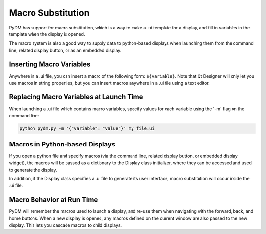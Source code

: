 .. _Macros:

Macro Substitution
==================

PyDM has support for macro substitution, which is a way to make a .ui template
for a display, and fill in variables in the template when the display is opened.

The macro system is also a good way to supply data to python-based displays when
launching them from the command line, related display button, or as an embedded
display.

Inserting Macro Variables
-------------------------

Anywhere in a .ui file, you can insert a macro of the following form: ``${variable}``.
Note that Qt Designer will only let you use macros in string properties, but you
can insert macros anywhere in a .ui file using a text editor.

Replacing Macro Variables at Launch Time
----------------------------------------

When launching a .ui file which contains macro variables, specify values for each
variable using the '-m' flag on the command line:

.. code-block:: bash

  python pydm.py -m '{"variable": "value"}' my_file.ui

Macros in Python-based Displays
-------------------------------
If you open a python file and specify macros (via the command line, related display
button, or embedded display widget), the macros will be passed as a dictionary to
the Display class initializer, where they can be accessed and used to generate the
display.

In addition, if the Display class specifies a .ui file to generate its user
interface, macro substitution will occur inside the .ui file.

Macro Behavior at Run Time
--------------------------
PyDM will remember the macros used to launch a display, and re-use them when
navigating with the forward, back, and home buttons. When a new display is opened,
any macros defined on the current window are also passed to the new display.
This lets you cascade macros to child displays.